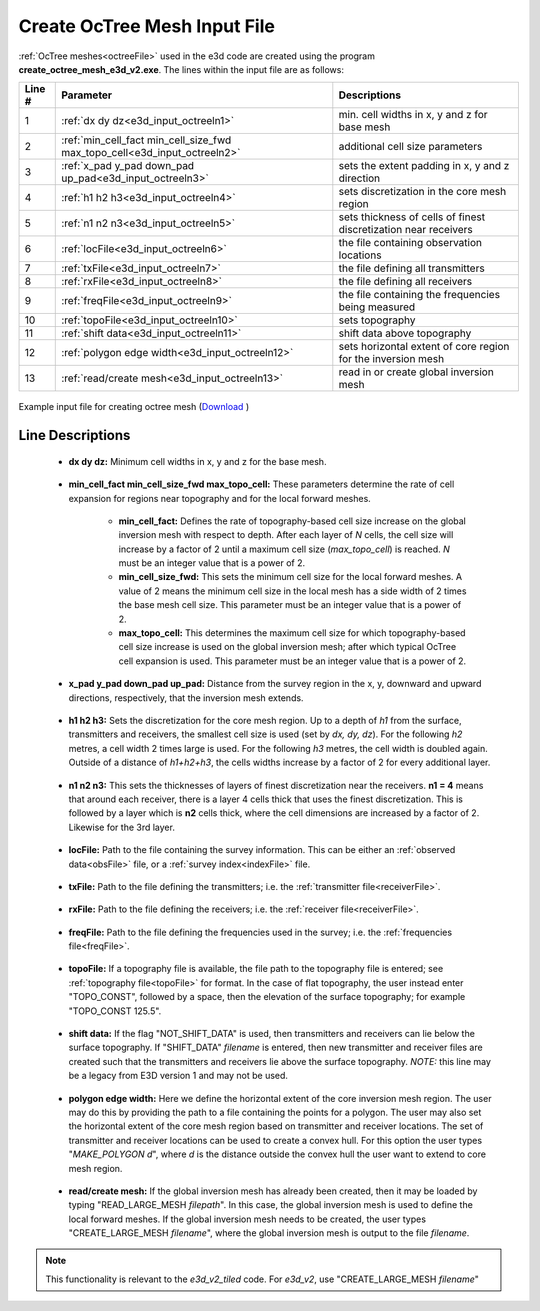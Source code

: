 .. _e3d_input_octree:

Create OcTree Mesh Input File
=============================

:ref:`OcTree meshes<octreeFile>` used in the e3d code are created using the program **create_octree_mesh_e3d_v2.exe**. The lines within the input file are as follows:


.. tabularcolumns:: |C|C|C|

+--------+--------------------------------------------------------------------------+-------------------------------------------------------------------+
| Line # | Parameter                                                                | Descriptions                                                      |
+========+==========================================================================+===================================================================+
| 1      |:ref:`dx dy dz<e3d_input_octreeln1>`                                      | min. cell widths in x, y and z for base mesh                      |
+--------+--------------------------------------------------------------------------+-------------------------------------------------------------------+
| 2      |:ref:`min_cell_fact min_cell_size_fwd max_topo_cell<e3d_input_octreeln2>` | additional cell size parameters                                   |
+--------+--------------------------------------------------------------------------+-------------------------------------------------------------------+
| 3      |:ref:`x_pad y_pad down_pad up_pad<e3d_input_octreeln3>`                   | sets the extent padding in x, y and z direction                   |
+--------+--------------------------------------------------------------------------+-------------------------------------------------------------------+
| 4      |:ref:`h1 h2 h3<e3d_input_octreeln4>`                                      | sets discretization in the core mesh region                       |
+--------+--------------------------------------------------------------------------+-------------------------------------------------------------------+
| 5      |:ref:`n1 n2 n3<e3d_input_octreeln5>`                                      | sets thickness of cells of finest discretization near receivers   |
+--------+--------------------------------------------------------------------------+-------------------------------------------------------------------+
| 6      |:ref:`locFile<e3d_input_octreeln6>`                                       | the file containing observation locations                         |
+--------+--------------------------------------------------------------------------+-------------------------------------------------------------------+
| 7      |:ref:`txFile<e3d_input_octreeln7>`                                        | the file defining all transmitters                                |
+--------+--------------------------------------------------------------------------+-------------------------------------------------------------------+
| 8      |:ref:`rxFile<e3d_input_octreeln8>`                                        | the file defining all receivers                                   |
+--------+--------------------------------------------------------------------------+-------------------------------------------------------------------+
| 9      |:ref:`freqFile<e3d_input_octreeln9>`                                      | the file containing the frequencies being measured                |
+--------+--------------------------------------------------------------------------+-------------------------------------------------------------------+
| 10     |:ref:`topoFile<e3d_input_octreeln10>`                                     | sets topography                                                   |
+--------+--------------------------------------------------------------------------+-------------------------------------------------------------------+
| 11     |:ref:`shift data<e3d_input_octreeln11>`                                   | shift data above topography                                       |
+--------+--------------------------------------------------------------------------+-------------------------------------------------------------------+
| 12     |:ref:`polygon edge width<e3d_input_octreeln12>`                           | sets horizontal extent of core region for the inversion mesh      |
+--------+--------------------------------------------------------------------------+-------------------------------------------------------------------+
| 13     |:ref:`read/create mesh<e3d_input_octreeln13>`                             | read in or create global inversion mesh                           |
+--------+--------------------------------------------------------------------------+-------------------------------------------------------------------+


.. figure:: images/create_octree_input.png
     :align: center
     :width: 700

     Example input file for creating octree mesh (`Download <https://github.com/ubcgif/E3D/raw/e3dinv_ver2/assets/e3d_ver1_input/octree_mesh.inp>`__ )


Line Descriptions
^^^^^^^^^^^^^^^^^


.. _e3d_input_octreeln1:

    - **dx dy dz:** Minimum cell widths in x, y and z for the base mesh.

.. _e3d_input_octreeln2:

    - **min_cell_fact min_cell_size_fwd max_topo_cell:** These parameters determine the rate of cell expansion for regions near topography and for the local forward meshes.

        - **min_cell_fact:** Defines the rate of topography-based cell size increase on the global inversion mesh with respect to depth. After each layer of *N* cells, the cell size will increase by a factor of 2 until a maximum cell size (*max_topo_cell*) is reached. *N* must be an integer value that is a power of 2.
        - **min_cell_size_fwd:** This sets the minimum cell size for the local forward meshes. A value of 2 means the minimum cell size in the local mesh has a side width of 2 times the base mesh cell size. This parameter must be an integer value that is a power of 2.
        - **max_topo_cell:** This determines the maximum cell size for which topography-based cell size increase is used on the global inversion mesh; after which typical OcTree cell expansion is used. This parameter must be an integer value that is a power of 2.

.. _e3d_input_octreeln3:

    - **x_pad y_pad down_pad up_pad:** Distance from the survey region in the x, y, downward and upward directions, respectively, that the inversion mesh extends.

.. _e3d_input_octreeln4:

    - **h1 h2 h3:** Sets the discretization for the core mesh region. Up to a depth of *h1* from the surface, transmitters and receivers, the smallest cell size is used (set by *dx, dy, dz*). For the following *h2* metres, a cell width 2 times large is used. For the following *h3* metres, the cell width is doubled again. Outside of a distance of *h1+h2+h3*, the cells widths increase by a factor of 2 for every additional layer.

.. _e3d_input_octreeln5:

    - **n1 n2 n3:** This sets the thicknesses of layers of finest discretization near the receivers. **n1 = 4** means that around each receiver, there is a layer 4 cells thick that uses the finest discretization. This is followed by a layer which is **n2** cells thick, where the cell dimensions are increased by a factor of 2. Likewise for the 3rd layer.

.. _e3d_input_octreeln6:

    - **locFile:** Path to the file containing the survey information. This can be either an :ref:`observed data<obsFile>` file, or a :ref:`survey index<indexFile>` file. 

.. _e3d_input_octreeln7:

    - **txFile:** Path to the file defining the transmitters; i.e. the :ref:`transmitter file<receiverFile>`.

.. _e3d_input_octreeln8:

    - **rxFile:** Path to the file defining the receivers; i.e. the :ref:`receiver file<receiverFile>`. 

.. _e3d_input_octreeln9:

    - **freqFile:** Path to the file defining the frequencies used in the survey; i.e. the :ref:`frequencies file<freqFile>`. 

.. _e3d_input_octreeln10:

    - **topoFile:** If a topography file is available, the file path to the topography file is entered; see :ref:`topography file<topoFile>` for format. In the case of flat topography, the user instead enter "TOPO_CONST", followed by a space, then the elevation of the surface topography; for example "TOPO_CONST 125.5".

.. _e3d_input_octreeln11:

    - **shift data:** If the flag "NOT_SHIFT_DATA" is used, then transmitters and receivers can lie below the surface topography. If "SHIFT_DATA" *filename* is entered, then new transmitter and receiver files are created such that the transmitters and receivers lie above the surface topography. *NOTE:* this line may be a legacy from E3D version 1 and may not be used.


.. _e3d_input_octreeln12:

    - **polygon edge width:** Here we define the horizontal extent of the core inversion mesh region. The user may do this by providing the path to a file containing the points for a polygon. The user may also set the horizontal extent of the core mesh region based on transmitter and receiver locations. The set of transmitter and receiver locations can be used to create a convex hull. For this option the user types "*MAKE_POLYGON d*", where *d* is the distance outside the convex hull the user want to extend to core mesh region.

.. _e3d_input_octreeln13:

    - **read/create mesh:** If the global inversion mesh has already been created, then it may be loaded by typing "READ_LARGE_MESH *filepath*". In this case, the global inversion mesh is used to define the local forward meshes. If the global inversion mesh needs to be created, the user types "CREATE_LARGE_MESH *filename*", where the global inversion mesh is output to the file *filename*.

.. note:: This functionality is relevant to the *e3d_v2_tiled* code. For *e3d_v2*, use "CREATE_LARGE_MESH *filename*"












